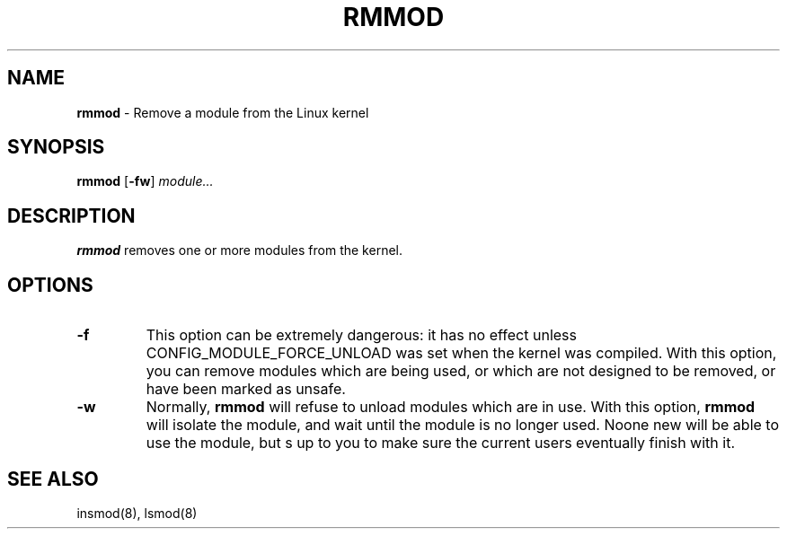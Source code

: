 .TH RMMOD 8 ubase-VERSION
.SH NAME
\fBrmmod\fR - Remove a module from the Linux kernel
.SH SYNOPSIS
\fBrmmod\fR [\fB-fw\fR] \fImodule...\fR
.SH DESCRIPTION
\fBrmmod\fR removes one or more modules from the kernel.
.SH OPTIONS
.TP
\fB-f\fR
This option can be extremely dangerous: it has no effect unless
CONFIG_MODULE_FORCE_UNLOAD was set when the kernel was compiled.
With this option, you can remove modules which are being used, or
which are not designed to be removed, or have been marked as unsafe.
.TP
\fB-w\fR
Normally, \fBrmmod\fR will refuse to unload modules which are in
use.  With this option, \fBrmmod\fR will isolate the module, and
wait until the module is no longer used.  Noone new will be
able to use the module, but s up to you to make sure the
current  users eventually finish with it.
.SH SEE ALSO
insmod(8), lsmod(8)
